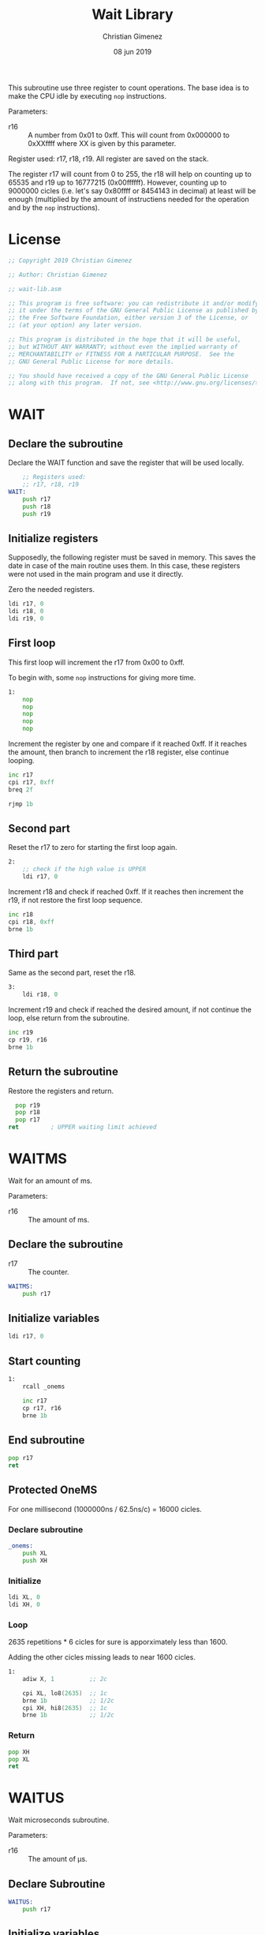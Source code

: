 #+PROPERTY: header-args :tangle wait-lib.asm :padline yes :comments no

This subroutine use three register to count operations. The base idea is to make the CPU idle by executing ~nop~ instructions.

Parameters:

- r16 :: A number from 0x01 to 0xff. This will count from 0x000000 to 0xXXffff where XX is given by this parameter.

Register used: r17, r18, r19.
All register are saved on the stack.

The register r17 will count from 0 to 255, the r18 will help on counting up to 65535 and r19 up to 16777215 (0x00ffffff). However, counting up to 9000000 cicles (i.e. let's say 0x80ffff or 8454143 in decimal) at least will be enough (multiplied by the amount of instructiens needed for the operation and by the ~nop~ instructions).

* License
#+BEGIN_SRC asm
;; Copyright 2019 Christian Gimenez
	   
;; Author: Christian Gimenez

;; wait-lib.asm
	   
;; This program is free software: you can redistribute it and/or modify
;; it under the terms of the GNU General Public License as published by
;; the Free Software Foundation, either version 3 of the License, or
;; (at your option) any later version.
	   
;; This program is distributed in the hope that it will be useful,
;; but WITHOUT ANY WARRANTY; without even the implied warranty of
;; MERCHANTABILITY or FITNESS FOR A PARTICULAR PURPOSE.  See the
;; GNU General Public License for more details.
	   
;; You should have received a copy of the GNU General Public License
;; along with this program.  If not, see <http://www.gnu.org/licenses/>.
#+END_SRC

* WAIT 
** Declare the subroutine
Declare the WAIT function and save the register that will be used locally.

#+BEGIN_SRC asm
	;; Registers used:
	;; r17, r18, r19
WAIT:
    push r17
    push r18
    push r19
#+END_SRC

** Initialize registers

Supposedly, the following register must be saved in memory. This saves the date in case of the main routine uses them. In this case, these registers were not used in the main program and use it directly.

Zero the needed registers.

#+BEGIN_SRC asm
	ldi r17, 0
	ldi r18, 0
	ldi r19, 0
#+END_SRC

** First loop
This first loop will increment the r17 from 0x00 to 0xff.

To begin with, some ~nop~ instructions for giving more time.

#+BEGIN_SRC asm
1:
	nop
	nop
	nop
	nop
	nop
#+END_SRC

Increment the register by one and compare if it reached 0xff. If it reaches the amount, then branch to increment the r18 register, else continue looping.

#+BEGIN_SRC asm
	inc r17
	cpi r17, 0xff
	breq 2f

	rjmp 1b
#+END_SRC
 
** Second part
Reset the r17 to zero for starting the first loop again.

#+BEGIN_SRC asm
2:
	;; check if the high value is UPPER
	ldi r17, 0
#+END_SRC

Increment r18 and check if reached 0xff. If it reaches then increment the r19, if not restore the first loop sequence.

#+BEGIN_SRC asm
	inc r18
	cpi r18, 0xff
	brne 1b
#+END_SRC

** Third part
Same as the second part, reset the r18.

#+BEGIN_SRC asm
3:
	ldi r18, 0
#+END_SRC

Increment r19 and check if reached the desired amount, if not continue the loop, else return from the subroutine.

#+BEGIN_SRC asm
	inc r19
	cp r19, r16
	brne 1b
#+END_SRC

** Return the subroutine
Restore the registers and return.

#+BEGIN_SRC asm
      pop r19
      pop r18
      pop r17
	ret			; UPPER waiting limit achieved
#+END_SRC



* WAITMS
Wait for an amount of ms.

Parameters:
- r16 :: The amount of ms.

** Declare the subroutine

- r17 :: The counter.

#+BEGIN_SRC asm
WAITMS:
    push r17
#+END_SRC

** Initialize variables
#+BEGIN_SRC asm
    ldi r17, 0
#+END_SRC

** Start counting
#+BEGIN_SRC asm
1: 
    rcall _onems

    inc r17
    cp r17, r16
    brne 1b
#+END_SRC

** End subroutine
#+BEGIN_SRC asm
    pop r17
    ret
#+END_SRC

** Protected OneMS
For one millisecond (1000000ns / 62.5ns/c) = 16000 cicles.

*** Declare subroutine
#+BEGIN_SRC asm
_onems:
    push XL
    push XH
#+END_SRC

*** Initialize
#+BEGIN_SRC asm
    ldi XL, 0
    ldi XH, 0
#+END_SRC

*** Loop
2635 repetitions * 6 cicles for sure is apporximately less than 1600.

Adding the other cicles missing leads to near 1600 cicles.

#+BEGIN_SRC asm
1:
    adiw X, 1          ;; 2c

    cpi XL, lo8(2635)  ;; 1c
    brne 1b            ;; 1/2c
    cpi XH, hi8(2635)  ;; 1c
    brne 1b            ;; 1/2c
#+END_SRC

*** Return
#+BEGIN_SRC asm
    pop XH
    pop XL
    ret
#+END_SRC


* WAITUS
Wait microseconds subroutine.

Parameters: 

- r16 :: The amount of \mu{}s.

** Declare Subroutine
#+BEGIN_SRC asm
WAITUS:
    push r17
#+END_SRC

** Initialize variables
#+BEGIN_SRC asm
    ldi r17, 0
#+END_SRC

** Start counting
#+BEGIN_SRC asm
1:
    rcall _wait_oneus
    inc r17
    cp r17, r16
    brne 1b    
#+END_SRC

** End subroutine
#+BEGIN_SRC asm
    pop r17
    ret
#+END_SRC

** A subroutine to wait one us
Arduino's clock works at 16MHz which is the same as 62.5ns (\frac{1000000000ns}{16000000c} = 62.5ns/c). Considering this, for 1000ns = 1\mu{}s is 16 cicles. 

Counting 16 nop is easier and feasible instead of using a loop structure. The comparison and branching instructions use 2 or 3 cicles according to the situation and this could make it difficult to count. 

#+BEGIN_SRC asm
_wait_oneus:
    nop
    nop
    nop
    nop
    nop
    nop
    nop
    nop
    nop
    nop
    nop
    nop
    nop
    nop
    nop
    nop
    ret
#+END_SRC


* Meta     :noexport:

  # ----------------------------------------------------------------------
  #+TITLE:  Wait Library
  #+AUTHOR: Christian Gimenez
  #+DATE:   08 jun 2019
  #+EMAIL:
  #+DESCRIPTION: 
  #+KEYWORDS: 

  #+STARTUP: inlineimages hidestars content hideblocks entitiespretty indent fninline latexpreview
  #+TODO: TODO(t!) CURRENT(c!) PAUSED(p!) | DONE(d!) CANCELED(C!@)
  #+OPTIONS:   H:3 num:t toc:t \n:nil @:t ::t |:t ^:{} -:t f:t *:t <:t
  #+OPTIONS:   TeX:t LaTeX:t skip:nil d:nil todo:t pri:nil tags:not-in-toc tex:imagemagick
  #+LINK_UP:   
  #+LINK_HOME: 
  #+XSLT:

  # -- HTML Export
  #+INFOJS_OPT: view:info toc:t ftoc:t ltoc:t mouse:underline buttons:t path:libs/org-info.js
  #+EXPORT_SELECT_TAGS: export
  #+EXPORT_EXCLUDE_TAGS: noexport
  #+HTML_LINK_UP: ../index.html
  #+HTML_LINK_HOME: ../index.html

  # -- For ox-twbs or HTML Export
  #+HTML_HEAD: <link href="../libs/bootstrap.min.css" rel="stylesheet">
  #+HTML_HEAD: <script src="../libs/jquery.min.js"></script> 
  #+HTML_HEAD: <script src="../libs/bootstrap.min.js"></script>
  #+LANGUAGE: en

  # Local Variables:
  # org-hide-emphasis-markers: t
  # org-use-sub-superscripts: "{}"
  # fill-column: 80
  # visual-line-fringe-indicators: t
  # ispell-local-dictionary: "british"
  # End:
